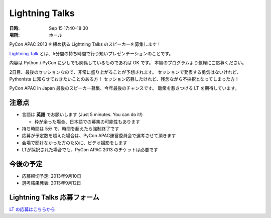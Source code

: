 =================
 Lightning Talks
=================

:日時: Sep 15 17:40-18:30
:場所: ホール

PyCon APAC 2013 を締め括る Lightning Talks のスピーカーを募集します！

`Lightning Talk <http://ja.wikipedia.org/wiki/%E3%83%A9%E3%82%A4%E3%83%88%E3%83%8B%E3%83%B3%E3%82%B0%E3%83%88%E3%83%BC%E3%82%AF>`_ とは、5分間の持ち時間で行う短いプレゼンテーションのことです。

内容は Python / PyCon に少しでも関係しているものであれば OK です。
本編のプログラムより気軽にご応募ください。

2日目、最後のセッションなので、非常に盛り上がることが予想されます。
セッションで発表する勇気はないけれど、Pythonista に知らせておきたいことのある方！
セッション応募したけれど、残念ながら不採択となってしまった方！

PyCon APAC in Japan 最後のスピーカー募集、今年最後のチャンスです。
聴衆を惹きつける LT を期待しています。

注意点
======
- 言語は **英語** でお願いします (Just 5 minutes. You can do it!)

  - 枠が余った場合、日本語での募集の可能性もあります

- 持ち時間は 5分 で、時間を超えたら強制終了です
- 応募が予定数を超えた場合は、PyCon APAC運営委員会で選考させて頂きます
- 会場で聞けなかった方のために、ビデオ撮影をします
- LTが採択された場合でも、PyCon APAC 2013 のチケットは必要です

今後の予定
==========

- 応募締切予定: 2013年9月10日
- 選考結果発表: 2013年9月12日

Lightning Talks 応募フォーム
===============================
`LT の応募はこちらから <https://docs.google.com/forms/d/1AqLKB04u_bnD_0_LlniSeCBWB9yt6hGX8uXiDYJHgxE/viewform>`_
